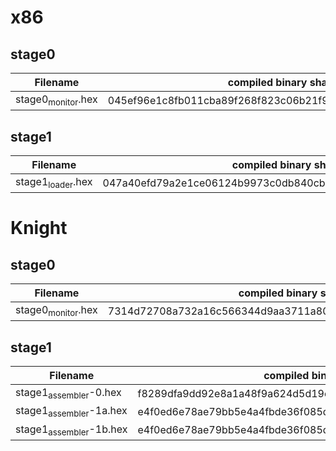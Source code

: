 * x86
** stage0
| Filename           | compiled binary sha256sum                                        | compiled binary sha1sum                  | compiled binary md5sum           |
|--------------------+------------------------------------------------------------------+------------------------------------------+----------------------------------|
| stage0_monitor.hex | 045ef96e1c8fb011cba89f268f823c06b21f91270fb9afb0af42a1ac8c3ee44b | b26c72762d2f77d8634cb532d581c1e76adceb3f | 9e29544f0220636437741cb5092cc411 |

** stage1
| Filename          | compiled binary sha256sum                                        | compiled binary sha1sum                  | compiled binary md5sum           |
|-------------------+------------------------------------------------------------------+------------------------------------------+----------------------------------|
| stage1_loader.hex | 047a40efd79a2e1ce06124b9973c0db840cbb39b618dd4cc77036b0ddd54d0d5 | 0f5a2e0ff85cd7bca251e02a44bb5cca6453007a | e095a7a28c7e50c89b0c3edb0d4d97ae |

* Knight
** stage0
| Filename           | compiled binary sha256sum                                        | compiled binary sha1sum                  | compiled binary md5sum           |
|--------------------+------------------------------------------------------------------+------------------------------------------+----------------------------------|
| stage0_monitor.hex | 7314d72708a732a16c566344d9aa3711a80c62405324fc7e12703cad02741a67 | cb2cad1bc77b3bdaee72852cf994bfd30655da9c | 960c6143076d522af176de82257514cc |

** stage1
| Filename                | compiled binary sha256sum                                        | compiled binary sha1sum                  | compiled binary md5sum           |
|-------------------------+------------------------------------------------------------------+------------------------------------------+----------------------------------|
| stage1_assembler-0.hex  | f8289dfa9dd92e8a1a48f9a624d5d19e4f312b91bc3d1e0796474b46157ec47a | 10b1490182ba3122cd80b1afe9ca11dfa71f2ce4 | a6e0f5348dbb9b049c65b467cf6033e4 |
| stage1_assembler-1a.hex | e4f0ed6e78ae79bb5e4a4fbde36f085dd0469cd6ae036dce5953b3d1c89801ce | 358a22c6996808ef44a9596ce714970837b53379 | 5c26294c7c59b250fd00d5c3559e68d8 |
| stage1_assembler-1b.hex | e4f0ed6e78ae79bb5e4a4fbde36f085dd0469cd6ae036dce5953b3d1c89801ce | 358a22c6996808ef44a9596ce714970837b53379 | 5c26294c7c59b250fd00d5c3559e68d8 |
